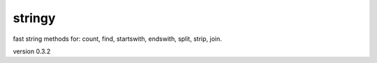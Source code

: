 stringy
-------

fast string methods for: count, find, startswith, endswith, split, strip, join.

version 0.3.2

